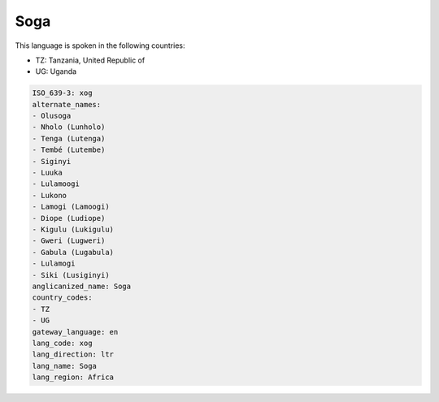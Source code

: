 .. _xog:

Soga
====

This language is spoken in the following countries:

* TZ: Tanzania, United Republic of
* UG: Uganda

.. code-block:: yaml

    ISO_639-3: xog
    alternate_names:
    - Olusoga
    - Nholo (Lunholo)
    - Tenga (Lutenga)
    - Tembé (Lutembe)
    - Siginyi
    - Luuka
    - Lulamoogi
    - Lukono
    - Lamogi (Lamoogi)
    - Diope (Ludiope)
    - Kigulu (Lukigulu)
    - Gweri (Lugweri)
    - Gabula (Lugabula)
    - Lulamogi
    - Siki (Lusiginyi)
    anglicanized_name: Soga
    country_codes:
    - TZ
    - UG
    gateway_language: en
    lang_code: xog
    lang_direction: ltr
    lang_name: Soga
    lang_region: Africa
    
